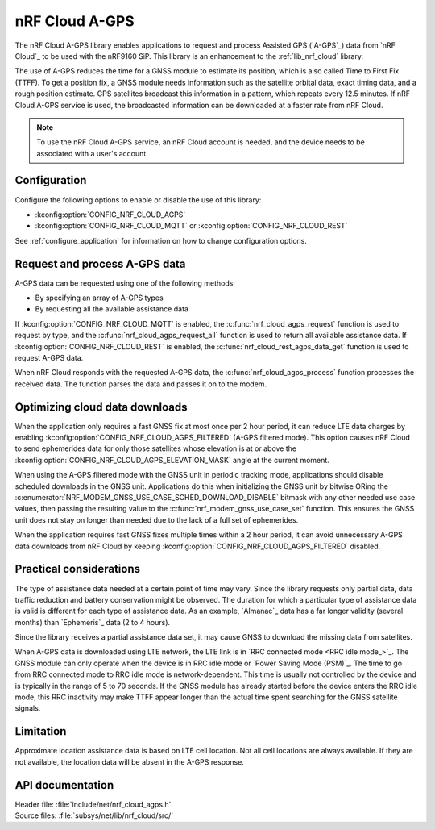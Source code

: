.. _lib_nrf_cloud_agps:

nRF Cloud A-GPS
###############

The nRF Cloud A-GPS library enables applications to request and process Assisted GPS (`A-GPS`_) data from `nRF Cloud`_ to be used with the nRF9160 SiP.
This library is an enhancement to the :ref:`lib_nrf_cloud` library.

The use of A-GPS reduces the time for a GNSS module to estimate its position, which is also called Time to First Fix (TTFF).
To get a position fix, a GNSS module needs information such as the satellite orbital data, exact timing data, and a rough position estimate.
GPS satellites broadcast this information in a pattern, which repeats every 12.5 minutes.
If nRF Cloud A-GPS service is used, the broadcasted information can be downloaded at a faster rate from nRF Cloud.

.. note::
   To use the nRF Cloud A-GPS service, an nRF Cloud account is needed, and the device needs to be associated with a user's account.

Configuration
*************

Configure the following options to enable or disable the use of this library:

* :kconfig:option:`CONFIG_NRF_CLOUD_AGPS`
* :kconfig:option:`CONFIG_NRF_CLOUD_MQTT` or :kconfig:option:`CONFIG_NRF_CLOUD_REST`

See :ref:`configure_application` for information on how to change configuration options.

Request and process A-GPS data
******************************

A-GPS data can be requested using one of the following methods:

* By specifying an array of A-GPS types
* By requesting all the available assistance data

If :kconfig:option:`CONFIG_NRF_CLOUD_MQTT` is enabled, the :c:func:`nrf_cloud_agps_request` function is used to request by type, and the :c:func:`nrf_cloud_agps_request_all` function is used to return all available assistance data.
If :kconfig:option:`CONFIG_NRF_CLOUD_REST` is enabled, the :c:func:`nrf_cloud_rest_agps_data_get` function is used to request A-GPS data.

When nRF Cloud responds with the requested A-GPS data, the :c:func:`nrf_cloud_agps_process` function processes the received data.
The function parses the data and passes it on to the modem.

Optimizing cloud data downloads
*******************************

When the application only requires a fast GNSS fix at most once per 2 hour period, it can reduce LTE data charges by enabling :kconfig:option:`CONFIG_NRF_CLOUD_AGPS_FILTERED` (A-GPS filtered mode).
This option causes nRF Cloud to send ephemerides data for only those satellites whose elevation is at or above the :kconfig:option:`CONFIG_NRF_CLOUD_AGPS_ELEVATION_MASK` angle at the current moment.

When using the A-GPS filtered mode with the GNSS unit in periodic tracking mode, applications should disable scheduled downloads in the GNSS unit.
Applications do this when initializing the GNSS unit by bitwise ORing the :c:enumerator:`NRF_MODEM_GNSS_USE_CASE_SCHED_DOWNLOAD_DISABLE` bitmask with any other needed use case values, then passing the resulting value to the :c:func:`nrf_modem_gnss_use_case_set` function.
This ensures the GNSS unit does not stay on longer than needed due to the lack of a full set of ephemerides.

When the application requires fast GNSS fixes multiple times within a 2 hour period, it can avoid unnecessary A-GPS data downloads from nRF Cloud by keeping :kconfig:option:`CONFIG_NRF_CLOUD_AGPS_FILTERED` disabled.

Practical considerations
************************

The type of assistance data needed at a certain point of time may vary.
Since the library requests only partial data, data traffic reduction and battery conservation might be observed.
The duration for which a particular type of assistance data is valid is different for each type of assistance data.
As an example, `Almanac`_ data has a far longer validity (several months) than `Ephemeris`_ data (2 to 4 hours).

Since the library receives a partial assistance data set, it may cause GNSS to download the missing data from satellites.

When A-GPS data is downloaded using LTE network, the LTE link is in `RRC connected mode <RRC idle mode_>`_.
The GNSS module can only operate when the device is in RRC idle mode or `Power Saving Mode (PSM)`_.
The time to go from RRC connected mode to RRC idle mode is network-dependent.
This time is usually not controlled by the device and is typically in the range of 5 to 70 seconds.
If the GNSS module has already started before the device enters the RRC idle mode, this RRC inactivity may make TTFF appear longer than the actual time spent searching for the GNSS satellite signals.

Limitation
**********

.. agpslimitation_start

Approximate location assistance data is based on LTE cell location.
Not all cell locations are always available.
If they are not available, the location data will be absent in the A-GPS response.

.. agpslimitation_end

API documentation
*****************

| Header file: :file:`include/net/nrf_cloud_agps.h`
| Source files: :file:`subsys/net/lib/nrf_cloud/src/`

.. doxygengroup:: nrf_cloud_agps
   :project: nrf
   :members:
